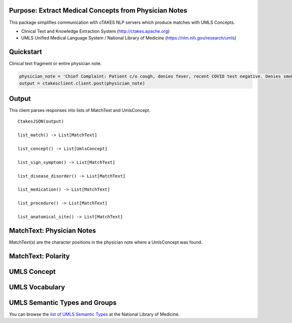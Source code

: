 Purpose: Extract Medical Concepts from Physician Notes
=======================================================
This package simplifies communication with cTAKES NLP servers which produce matches with UMLS Concepts.

- Clinical Text and Knowledge Extraction System (http://ctakes.apache.org)  
- UMLS Unified Medical Language System / National Library of Medicine (https://nlm.nih.gov/research/umls)


Quickstart
==============================
Clinical text fragment or entire physician note.

.. code-block:: python3

   physician_note = 'Chief Complaint: Patient c/o cough, denies fever, recent COVID test negative. Denies smoking.'
   output = ctakesclient.client.post(physician_note)

Output
==========================================
This client parses responses into lists of MatchText and UmlsConcept.

::

    CtakesJSON(output)

    list_match() -> List[MatchText]
    
    list_concept() -> List[UmlsConcept]

    list_sign_symptom() -> List[MatchText]

    list_disease_disorder() -> List[MatchText]

    list_medication() -> List[MatchText]

    list_procedure() -> List[MatchText]

    list_anatomical_site() -> List[MatchText]


MatchText: Physician Notes
===================================
MatchText(s) are the character positions in the physician note where a UmlsConcept was found.

.. image:: https://raw.githubusercontent.com/Machine-Learning-for-Medical-Language/ctakes-client-py/de43929/docs/diagram/MatchText.png
  :width: 400
  :alt: MatchText::= begin end text polarity UmlsConcept+

MatchText: Polarity
===================================
.. image:: https://raw.githubusercontent.com/Machine-Learning-for-Medical-Language/ctakes-client-py/de43929/docs/diagram/polarity.png

UMLS Concept
================================================
.. image:: https://raw.githubusercontent.com/Machine-Learning-for-Medical-Language/ctakes-client-py/de43929/docs/diagram/UmlsConcept.png
.. image:: https://raw.githubusercontent.com/Machine-Learning-for-Medical-Language/ctakes-client-py/de43929/docs/diagram/cui.png
.. image:: https://raw.githubusercontent.com/Machine-Learning-for-Medical-Language/ctakes-client-py/de43929/docs/diagram/tui.png

UMLS Vocabulary
================================================
.. image:: https://raw.githubusercontent.com/Machine-Learning-for-Medical-Language/ctakes-client-py/de43929/docs/diagram/codingScheme.png
.. image:: https://raw.githubusercontent.com/Machine-Learning-for-Medical-Language/ctakes-client-py/de43929/docs/diagram/code.png

UMLS Semantic Types and Groups
=========================================================
You can browse the `list of UMLS Semantic Types`_ at the
National Library of Medicine.

.. _list of UMLS Semantic Types: https://uts.nlm.nih.gov/uts/umls/semantic-network/root